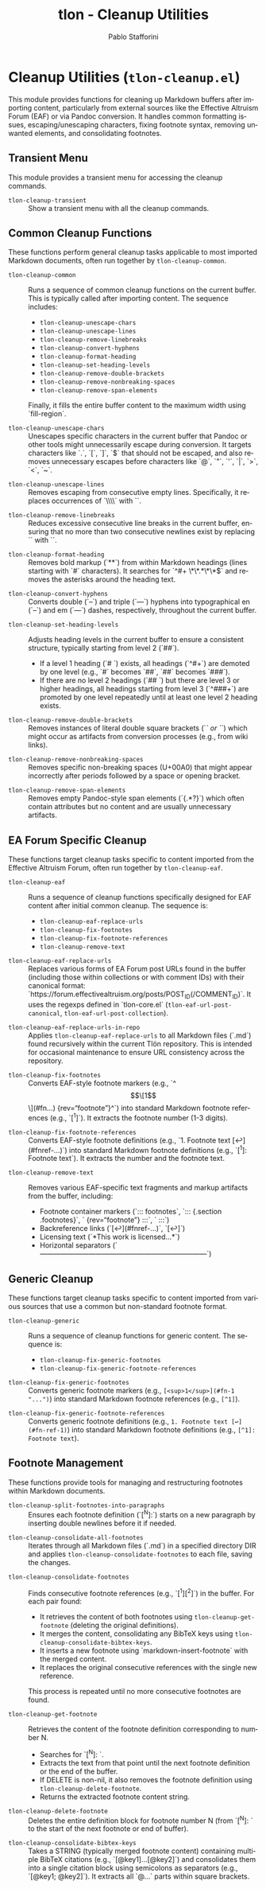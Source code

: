 #+title: tlon - Cleanup Utilities
#+author: Pablo Stafforini
#+EXCLUDE_TAGS: noexport
#+language: en
#+options: ':t toc:nil author:t email:t num:t
#+startup: content
#+texinfo_header: @set MAINTAINERSITE @uref{https://github.com/tlon-team/tlon,maintainer webpage}
#+texinfo_header: @set MAINTAINER Pablo Stafforini
#+texinfo_header: @set MAINTAINEREMAIL @email{pablo@tlon.team}
#+texinfo_header: @set MAINTAINERCONTACT @uref{mailto:pablo@tlon.team,contact the maintainer}
#+texinfo: @insertcopying
* Cleanup Utilities (=tlon-cleanup.el=)
:PROPERTIES:
:CUSTOM_ID: h:tlon-cleanup
:END:

This module provides functions for cleaning up Markdown buffers after importing content, particularly from external sources like the Effective Altruism Forum (EAF) or via Pandoc conversion. It handles common formatting issues, escaping/unescaping characters, fixing footnote syntax, removing unwanted elements, and consolidating footnotes.

** Transient Menu
:PROPERTIES:
:CUSTOM_ID: h:tlon-cleanup-transient
:END:

This module provides a transient menu for accessing the cleanup commands.

#+findex: tlon-cleanup-transient
+ ~tlon-cleanup-transient~ :: Show a transient menu with all the cleanup commands.

** Common Cleanup Functions
:PROPERTIES:
:CUSTOM_ID: h:tlon-cleanup-common-funcs
:END:

These functions perform general cleanup tasks applicable to most imported Markdown documents, often run together by ~tlon-cleanup-common~.

#+findex: tlon-cleanup-common
+ ~tlon-cleanup-common~ :: Runs a sequence of common cleanup functions on the current buffer. This is typically called after importing content. The sequence includes:
  - ~tlon-cleanup-unescape-chars~
  - ~tlon-cleanup-unescape-lines~
  - ~tlon-cleanup-remove-linebreaks~
  - ~tlon-cleanup-convert-hyphens~
  - ~tlon-cleanup-format-heading~
  - ~tlon-cleanup-set-heading-levels~
  - ~tlon-cleanup-remove-double-brackets~
  - ~tlon-cleanup-remove-nonbreaking-spaces~
  - ~tlon-cleanup-remove-span-elements~
  Finally, it fills the entire buffer content to the maximum width using `fill-region`.

#+findex: tlon-cleanup-unescape-chars
+ ~tlon-cleanup-unescape-chars~ :: Unescapes specific characters in the current buffer that Pandoc or other tools might unnecessarily escape during conversion. It targets characters like `.`, `[`, `]`, `$` that should not be escaped, and also removes unnecessary escapes before characters like `@`, `"`, `'`, `|`, `>`, `<`, `~`.

#+findex: tlon-cleanup-unescape-lines
+ ~tlon-cleanup-unescape-lines~ :: Removes escaping from consecutive empty lines. Specifically, it replaces occurrences of `\\\n\\\n` with `\n\n`.

#+findex: tlon-cleanup-remove-linebreaks
+ ~tlon-cleanup-remove-linebreaks~ :: Reduces excessive consecutive line breaks in the current buffer, ensuring that no more than two consecutive newlines exist by replacing `\n\n\n` with `\n\n`.

#+findex: tlon-cleanup-format-heading
+ ~tlon-cleanup-format-heading~ :: Removes bold markup (`**`) from within Markdown headings (lines starting with `#` characters). It searches for `^#+ \*\*.*\*\*$` and removes the asterisks around the heading text.

#+findex: tlon-cleanup-convert-hyphens
+ ~tlon-cleanup-convert-hyphens~ :: Converts double (`--`) and triple (`---`) hyphens into typographical en (`–`) and em (`—`) dashes, respectively, throughout the current buffer.

#+findex: tlon-cleanup-set-heading-levels
+ ~tlon-cleanup-set-heading-levels~ :: Adjusts heading levels in the current buffer to ensure a consistent structure, typically starting from level 2 (`##`).
  - If a level 1 heading (`# `) exists, all headings (`^#+`) are demoted by one level (e.g., `#` becomes `##`, `##` becomes `###`).
  - If there are no level 2 headings (`## `) but there are level 3 or higher headings, all headings starting from level 3 (`^###+`) are promoted by one level repeatedly until at least one level 2 heading exists.

#+findex: tlon-cleanup-remove-double-brackets
+ ~tlon-cleanup-remove-double-brackets~ :: Removes instances of literal double square brackets (`[[` or `]]`) which might occur as artifacts from conversion processes (e.g., from wiki links).

#+findex: tlon-cleanup-remove-nonbreaking-spaces
+ ~tlon-cleanup-remove-nonbreaking-spaces~ :: Removes specific non-breaking spaces (U+00A0) that might appear incorrectly after periods followed by a space or opening bracket.

#+findex: tlon-cleanup-remove-span-elements
+ ~tlon-cleanup-remove-span-elements~ :: Removes empty Pandoc-style span elements (`{.*?}`) which often contain attributes but no content and are usually unnecessary artifacts.

** EA Forum Specific Cleanup
:PROPERTIES:
:CUSTOM_ID: h:tlon-cleanup-eaf-funcs
:END:

These functions target cleanup tasks specific to content imported from the Effective Altruism Forum, often run together by ~tlon-cleanup-eaf~.

#+findex: tlon-cleanup-eaf
+ ~tlon-cleanup-eaf~ :: Runs a sequence of cleanup functions specifically designed for EAF content after initial common cleanup. The sequence is:
  - ~tlon-cleanup-eaf-replace-urls~
  - ~tlon-cleanup-fix-footnotes~
  - ~tlon-cleanup-fix-footnote-references~
  - ~tlon-cleanup-remove-text~

#+findex: tlon-cleanup-eaf-replace-urls
+ ~tlon-cleanup-eaf-replace-urls~ :: Replaces various forms of EA Forum post URLs found in the buffer (including those within collections or with comment IDs) with their canonical format: `https://forum.effectivealtruism.org/posts/POST_ID(/COMMENT_ID)`. It uses the regexps defined in `tlon-core.el` (~tlon-eaf-url-post-canonical~, ~tlon-eaf-url-post-collection~).

#+findex: tlon-cleanup-eaf-replace-urls-in-repo
+ ~tlon-cleanup-eaf-replace-urls-in-repo~ :: Applies ~tlon-cleanup-eaf-replace-urls~ to all Markdown files (`.md`) found recursively within the current Tlön repository. This is intended for occasional maintenance to ensure URL consistency across the repository.

#+findex: tlon-cleanup-fix-footnotes
+ ~tlon-cleanup-fix-footnotes~ :: Converts EAF-style footnote markers (e.g., `^\[\[1\]\](#fn...) {rev="footnote"}^`) into standard Markdown footnote references (e.g., `[^1]`). It extracts the footnote number (1-3 digits).

#+findex: tlon-cleanup-fix-footnote-references
+ ~tlon-cleanup-fix-footnote-references~ :: Converts EAF-style footnote definitions (e.g., `1. Footnote text [↩︎](#fnref-...)`) into standard Markdown footnote definitions (e.g., `[^1]: Footnote text`). It extracts the number and the footnote text.

#+findex: tlon-cleanup-remove-text
+ ~tlon-cleanup-remove-text~ :: Removes various EAF-specific text fragments and markup artifacts from the buffer, including:
  - Footnote container markers (`::: footnotes`, `::: {.section .footnotes}`, ` {rev="footnote"} :::`, ` :::`)
  - Backreference links (`[↩︎](#fnref-...)`, `[↩]`)
  - Licensing text (`*This work is licensed...*`)
  - Horizontal separators (`————————————————————————`)

** Generic Cleanup
:PROPERTIES:
:CUSTOM_ID: h:tlon-cleanup-generic-funcs
:END:

These functions target cleanup tasks specific to content imported from various sources that use a common but non-standard footnote format.

#+findex: tlon-cleanup-generic
+ ~tlon-cleanup-generic~ :: Runs a sequence of cleanup functions for generic content. The sequence is:
  - ~tlon-cleanup-fix-generic-footnotes~
  - ~tlon-cleanup-fix-generic-footnote-references~

#+findex: tlon-cleanup-fix-generic-footnotes
+ ~tlon-cleanup-fix-generic-footnotes~ :: Converts generic footnote markers (e.g., =[<sup>1</sup>](#fn-1 "...")=) into standard Markdown footnote references (e.g., =[^1]=).

#+findex: tlon-cleanup-fix-generic-footnote-references
+ ~tlon-cleanup-fix-generic-footnote-references~ :: Converts generic footnote definitions (e.g., =1. Footnote text [↩](#fn-ref-1)=) into standard Markdown footnote definitions (e.g., =[^1]: Footnote text=).

** Footnote Management
:PROPERTIES:
:CUSTOM_ID: h:tlon-cleanup-footnote-manage
:END:

These functions provide tools for managing and restructuring footnotes within Markdown documents.

#+findex: tlon-cleanup-split-footnotes-into-paragraphs
+ ~tlon-cleanup-split-footnotes-into-paragraphs~ :: Ensures each footnote definition (`[^N]:`) starts on a new paragraph by inserting double newlines before it if needed.

#+findex: tlon-cleanup-consolidate-all-footnotes
+ ~tlon-cleanup-consolidate-all-footnotes~ :: Iterates through all Markdown files (`.md`) in a specified directory DIR and applies ~tlon-cleanup-consolidate-footnotes~ to each file, saving the changes.

#+findex: tlon-cleanup-consolidate-footnotes
+ ~tlon-cleanup-consolidate-footnotes~ :: Finds consecutive footnote references (e.g., `[^1][^2]`) in the buffer. For each pair found:
  - It retrieves the content of both footnotes using ~tlon-cleanup-get-footnote~ (deleting the original definitions).
  - It merges the content, consolidating any BibTeX keys using ~tlon-cleanup-consolidate-bibtex-keys~.
  - It inserts a new footnote using `markdown-insert-footnote` with the merged content.
  - It replaces the original consecutive references with the single new reference.
  This process is repeated until no more consecutive footnotes are found.

#+findex: tlon-cleanup-get-footnote
+ ~tlon-cleanup-get-footnote~ :: Retrieves the content of the footnote definition corresponding to number N.
  - Searches for `[^N]: `.
  - Extracts the text from that point until the next footnote definition or the end of the buffer.
  - If DELETE is non-nil, it also removes the footnote definition using ~tlon-cleanup-delete-footnote~.
  - Returns the extracted footnote content string.

#+findex: tlon-cleanup-delete-footnote
+ ~tlon-cleanup-delete-footnote~ :: Deletes the entire definition block for footnote number N (from `[^N]: ` to the start of the next footnote or end of buffer).

#+findex: tlon-cleanup-consolidate-bibtex-keys
+ ~tlon-cleanup-consolidate-bibtex-keys~ :: Takes a STRING (typically merged footnote content) containing multiple BibTeX citations (e.g., `[@key1]...[@key2]`) and consolidates them into a single citation block using semicolons as separators (e.g., `[@key1; @key2]`). It extracts all `@...` parts within square brackets.
